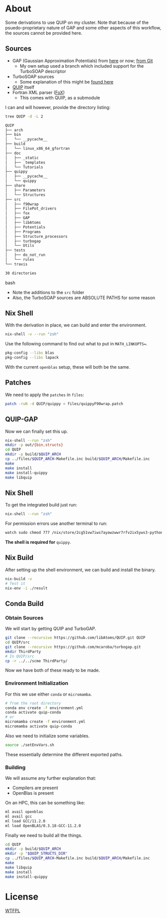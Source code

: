 * About
Some derivations to use QUIP on my cluster. Note that because of the psuedo-proprietary nature of GAP and some other aspects of this workflow, the sources cannot be provided here.

** Sources
- GAP (Gaussian Approximation Potentials) from [[http://www.libatoms.org/gap/gap_download.html][here]] or now; [[https://github.com/libAtoms/GAP][from Git]]
    - My own setup used a branch which included support for the TurboSOAP descriptor
- TurboSOAP sources
  - Some explanation of this might be [[https://turbogap.fi/wiki/index.php/Quick_start][found here]]
- [[https://github.com/libAtoms/QUIP][QUIP]] itself
- Fortran XML parser ([[https://github.com/libAtoms/fox][FoX]])
  - This comes with QUIP, as a submodule

I can and will however, provide the directory listing:
#+BEGIN_SRC bash :results raw
tree QUIP -d -L 2
#+END_SRC

#+begin_src bash
QUIP
├── arch
├── bin
│   └── __pycache__
├── build
│   └── linux_x86_64_gfortran
├── doc
│   ├── _static
│   ├── _templates
│   └── Tutorials
├── quippy
│   ├── __pycache__
│   └── quippy
├── share
│   ├── Parameters
│   └── Structures
├── src
│   ├── f90wrap
│   ├── FilePot_drivers
│   ├── fox
│   ├── GAP
│   ├── libAtoms
│   ├── Potentials
│   ├── Programs
│   ├── Structure_processors
│   ├── turbogap
│   └── Utils
├── tests
│   ├── do_not_run
│   └── rules
└── travis

30 directories
#+end_src bash

- Note the additions to the ~src~ folder
- Also, the TurboSOAP sources are ABSOLUTE PATHS for some reason
** Nix Shell
With the derivation in place, we can build and enter the environment.
#+BEGIN_SRC bash
nix-shell -v --run "zsh"
#+END_SRC
Use the following command to find out what to put in  ~MATH_LINKOPTS=~.
#+BEGIN_SRC bash
pkg-config --libs blas
pkg-config --libs lapack
#+END_SRC
With the current ~openblas~ setup, these will both be the same.
** Patches
We need to apply the ~patches~ in ~files~:
#+begin_src bash
patch -ruN -d QUIP/quippy < files/quippyF90wrap.patch
#+end_src
** QUIP-GAP
Now we can finally set this up.
#+BEGIN_SRC bash
nix-shell --run "zsh"
mkdir -p out/{bin,structs}
cd QUIP
mkdir -p build/$QUIP_ARCH
cp ../files/$QUIP_ARCH-Makefile.inc build/$QUIP_ARCH/Makefile.inc
make
make install
make install-quippy
make libquip
#+END_SRC
** Nix Shell
To get the integrated build just run:
#+BEGIN_SRC bash
nix-shell --run "zsh"
#+END_SRC
For permission errors use another terminal to run:
#+BEGIN_SRC bash
watch sudo chmod 777 /nix/store/2cg51vw7iws7ayawzwwr7rfv2ix5yws3-python3-3.8.5-env/lib/python3.8/site-packages -R
#+END_SRC
*The shell is required for* ~quippy~.
** Nix Build
After setting up the shell environment, we can build and install the binary.
#+BEGIN_SRC bash
nix-build -v
# Test it
nix-env -i ./result
#+END_SRC
** Conda Build
*** Obtain Sources
We will start by getting QUIP and TurboGAP.
#+begin_src bash
git clone --recursive https://github.com/libAtoms/QUIP.git QUIP
cd QUIP/src
git clone --recursive https://github.com/mcaroba/turbogap.git
mkdir ThirdParty
# In QUIP/src
cp -r ../../scme ThirdParty/
#+end_src
Now we have both of these ready to be made.
*** Environment Initialization
For this we use either ~conda~ or ~micromamba~.
#+begin_src bash
# from the root directory
conda env create -f environment.yml
conda activate quip-conda
# or
micromamba create -f environment.yml
micromamba activate quip-conda
#+end_src
Also we need to initialize some variables.
#+begin_src bash
source ./setEnvVars.sh
#+end_src
These essentially determine the different exported paths.
*** Building
We will assume any further explanation that:
- Compilers are present
- OpenBlas is present

On an HPC, this can be something like:
#+begin_src bash
ml avail openblas
ml avail gcc
ml load GCC/11.2.0
ml load OpenBLAS/0.3.18-GCC-11.2.0
#+end_src

Finally we need to build all the things.
#+begin_src bash
cd QUIP
mkdir -p build/$QUIP_ARCH
mkdir -p "$QUIP_STRUCTS_DIR"
cp ../files/$QUIP_ARCH-Makefile.inc build/$QUIP_ARCH/Makefile.inc
make
make libquip
make install
make install-quippy
#+end_src
* License
[[http://www.wtfpl.net/about/][WTFPL]]

